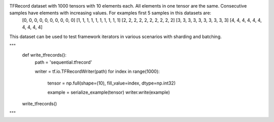 TFRecord dataset with 1000 tensors with 10 elements each. All elements in one tensor are the same. Consecutive samples have elements with increasing values. For examples first 5 samples in this datasets are:
    [0, 0, 0, 0, 0, 0, 0, 0, 0, 0]
    [1, 1, 1, 1, 1, 1, 1, 1, 1, 1]
    [2, 2, 2, 2, 2, 2, 2, 2, 2, 2]
    [3, 3, 3, 3, 3, 3, 3, 3, 3, 3]
    [4, 4, 4, 4, 4, 4, 4, 4, 4, 4]

This dataset can be used to test framework iterators in various scenarios with sharding and batching.


"""
    def write_tfrecords():
        path = 'sequential.tfrecord'
        
        writer = tf.io.TFRecordWriter(path)
        for index in range(1000):
            tensor = np.full(shape=(10), fill_value=index, dtype=np.int32)

            example = serialize_example(tensor)
            writer.write(example)

    write_tfrecords()
"""